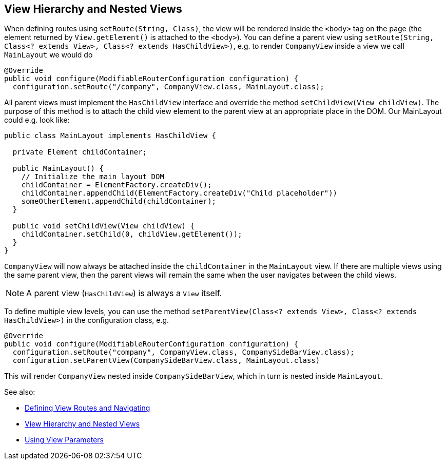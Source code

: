 ifdef::env-github[:outfilesuffix: .asciidoc]
== View Hierarchy and Nested Views

When defining routes using `setRoute(String, Class)`, the view will be rendered inside the `<body>` tag on the page (the element returned by `View.getElement()` is attached to the `<body>`). You can define a parent view using `setRoute(String, Class<? extends View>, Class<? extends HasChildView>)`, e.g. to render `CompanyView` inside a view we call `MainLayout` we would do

[source,java]
----
@Override
public void configure(ModifiableRouterConfiguration configuration) {
  configuration.setRoute("/company", CompanyView.class, MainLayout.class);
----

All parent views must implement the `HasChildView` interface and override the method `setChildView(View childView)`. The purpose of this method is to attach the child view element to the parent view at an appropriate place in the DOM. Our MainLayout could e.g. look like:

[source,java]
----
public class MainLayout implements HasChildView {

  private Element childContainer;

  public MainLayout() {
    // Initialize the main layout DOM
    childContainer = ElementFactory.createDiv();
    childContainer.appendChild(ElementFactory.createDiv("Child placeholder"))
    someOtherElement.appendChild(childContainer);
  }

  public void setChildView(View childView) {
    childContainer.setChild(0, childView.getElement());
  }
}
----

`CompanyView` will now always be attached inside the `childContainer` in the `MainLayout` view. If there are multiple views using the same parent view, then the parent views will remain the same when the user navigates between the child views.

[NOTE]
A parent view (`HasChildView`) is always a `View` itself.

To define multiple view levels, you can use the method `setParentView(Class<? extends View>, Class<? extends HasChildView>)` in the configuration class, e.g.

[source,java]
----
@Override
public void configure(ModifiableRouterConfiguration configuration) {
  configuration.setRoute("company", CompanyView.class, CompanySideBarView.class);
  configuration.setParentView(CompanySideBarView.class, MainLayout.class)
----

This will render `CompanyView` nested inside `CompanySideBarView`, which in turn is nested inside `MainLayout`.

See also:

* <<tutorial-routing#,Defining View Routes and Navigating>>
* <<tutorial-routing-view-hierarchy#,View Hierarchy and Nested Views>>
* <<tutorial-routing-view-parameters#,Using View Parameters>>
